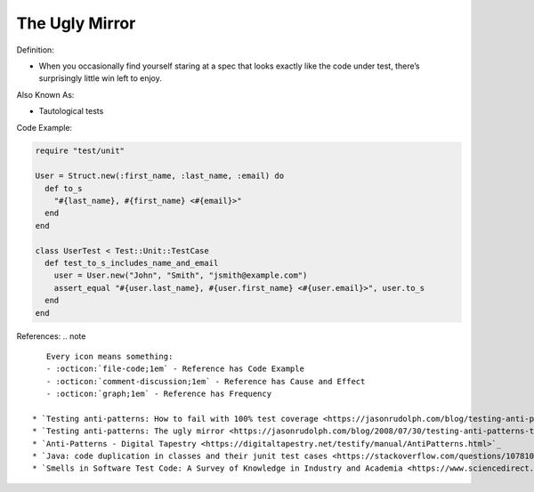 The Ugly Mirror
^^^^^
Definition:

* When you occasionally find yourself staring at a spec that looks exactly like the code under test, there’s surprisingly little win left to enjoy.


Also Known As:

* Tautological tests


Code Example:

.. code-block:: ruby

  require "test/unit"

  User = Struct.new(:first_name, :last_name, :email) do
    def to_s
      "#{last_name}, #{first_name} <#{email}>"
    end
  end

  class UserTest < Test::Unit::TestCase
    def test_to_s_includes_name_and_email
      user = User.new("John", "Smith", "jsmith@example.com")
      assert_equal "#{user.last_name}, #{user.first_name} <#{user.email}>", user.to_s
    end
  end


References:
.. note ::

    Every icon means something:
    - :octicon:`file-code;1em` - Reference has Code Example
    - :octicon:`comment-discussion;1em` - Reference has Cause and Effect
    - :octicon:`graph;1em` - Reference has Frequency

 * `Testing anti-patterns: How to fail with 100% test coverage <https://jasonrudolph.com/blog/testing-anti-patterns-how-to-fail-with-100-test-coverage/>`_ :octicon:`file-code;1em` :octicon:`comment-discussion;1em`
 * `Testing anti-patterns: The ugly mirror <https://jasonrudolph.com/blog/2008/07/30/testing-anti-patterns-the-ugly-mirror/>`_ :octicon:`file-code;1em`
 * `Anti-Patterns - Digital Tapestry <https://digitaltapestry.net/testify/manual/AntiPatterns.html>`_
 * `Java: code duplication in classes and their junit test cases <https://stackoverflow.com/questions/10781050/java-code-duplication-in-classes-and-their-junit-test-cases>`_
 * `Smells in Software Test Code: A Survey of Knowledge in Industry and Academia <https://www.sciencedirect.com/science/article/abs/pii/S0164121217303060>`_

